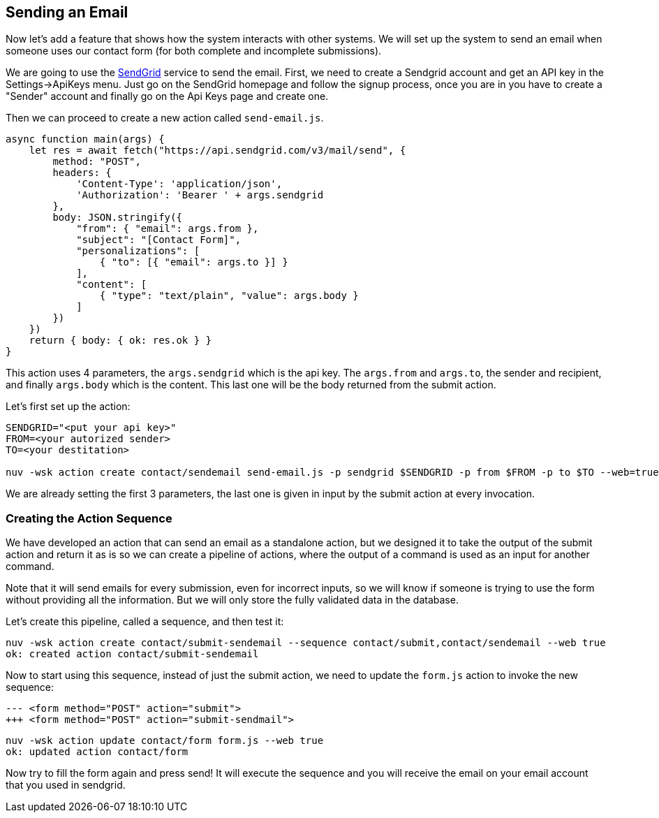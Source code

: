 == Sending an Email

Now let's add a feature that shows how the system interacts with other systems. We will set up the system to send an email when someone uses our contact form (for both complete and incomplete submissions).

We are going to use the https://sendgrid.com[SendGrid] service to send the email. 
First, we need to create a Sendgrid account and get an API key in the Settings->ApiKeys menu. Just go on the SendGrid homepage and follow the signup process, once you are in
you have to create a "Sender" account and finally go on the Api Keys page and create one.

Then we can proceed to create a new action called `send-email.js`.

[source,javascript]
----
async function main(args) {
    let res = await fetch("https://api.sendgrid.com/v3/mail/send", {
        method: "POST",
        headers: {
            'Content-Type': 'application/json',
            'Authorization': 'Bearer ' + args.sendgrid
        },
        body: JSON.stringify({
            "from": { "email": args.from },
            "subject": "[Contact Form]",
            "personalizations": [
                { "to": [{ "email": args.to }] }
            ],
            "content": [
                { "type": "text/plain", "value": args.body }
            ]
        })
    })
    return { body: { ok: res.ok } }
}
----

This action uses 4 parameters, the `args.sendgrid` which is the api key. The `args.from` and `args.to`, the sender and recipient, and finally `args.body` which is the content. This last one will be the body returned from the submit action.

Let's first set up the action:

[source,bash]
----
SENDGRID="<put your api key>"
FROM=<your autorized sender>
TO=<your destitation>

nuv -wsk action create contact/sendemail send-email.js -p sendgrid $SENDGRID -p from $FROM -p to $TO --web=true
----

We are already setting the first 3 parameters, the last one is given in input by 
the submit action at every invocation.

=== Creating the Action Sequence

We have developed an action that can send an email as a standalone action, but we designed it to take the output of the submit action and return it as is so we can create a pipeline of actions, where the output of a command is used as an input for another command.

Note that it will send emails for every submission, even for incorrect inputs, so we will know if someone is trying to use the form without providing all the information. But we will only store the fully validated data in the database. 

Let's create this pipeline, called a sequence, and then test it:

[source,bash]
----
nuv -wsk action create contact/submit-sendemail --sequence contact/submit,contact/sendemail --web true
ok: created action contact/submit-sendemail
----

Now to start using this sequence, instead of just the submit action, we need to update the `form.js` action to invoke the new sequence:

[source,html]
----
--- <form method="POST" action="submit">
+++ <form method="POST" action="submit-sendmail">
----

[source,bash]
----
nuv -wsk action update contact/form form.js --web true
ok: updated action contact/form
----

Now try to fill the form again and press send! It will execute the sequence and you will receive the email on your email account that you used
in sendgrid.

